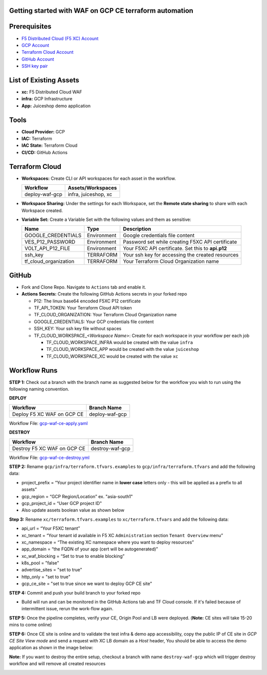 Getting started with WAF on GCP CE terraform automation
---------------

Prerequisites
-------------

-  `F5 Distributed Cloud (F5 XC) Account <https://console.ves.volterra.io/signup/usage_plan>`__
-  `GCP Account <https://cloud.google.com/docs/get-started>`__
-  `Terraform Cloud Account <https://developer.hashicorp.com/terraform/tutorials/cloud-get-started>`__
-  `GitHub Account <https://github.com>`__
-  `SSH key pair <https://cloud.google.com/compute/docs/connect/create-ssh-keys>`__


List of Existing Assets
-----------------------

-  **xc:** F5 Distributed Cloud WAF
-  **infra:** GCP Infrastructure
-  **App:** Juiceshop demo application


Tools
-----

-  **Cloud Provider:** GCP
-  **IAC:** Terraform
-  **IAC State:** Terraform Cloud
-  **CI/CD:** GitHub Actions

Terraform Cloud
---------------

-  **Workspaces:** Create CLI or API workspaces for each asset in the
   workflow.

   +---------------------------+-------------------------------------------+
   |         **Workflow**      |  **Assets/Workspaces**                    |
   +===========================+===========================================+
   |   deploy-waf-gcp          |   infra, juiceshop, xc                    |
   +---------------------------+-------------------------------------------+


-  **Workspace Sharing:** Under the settings for each Workspace, set the
   **Remote state sharing** to share with each Workspace created.

-  **Variable Set:** Create a Variable Set with the following values and them as sensitive:

   +------------------------------------------+--------------+------------------------------------------------------+
   |         **Name**                         |  **Type**    |      **Description**                                 |
   +==========================================+==============+======================================================+
   |        GOOGLE_CREDENTIALS                | Environment  |  Google credentials file content                     |
   +------------------------------------------+--------------+------------------------------------------------------+
   | VES_P12_PASSWORD                         | Environment  |  Password set while creating F5XC API certificate    |
   +------------------------------------------+--------------+------------------------------------------------------+
   | VOLT_API_P12_FILE                        | Environment  |  Your F5XC API certificate. Set this to **api.p12**  |
   +------------------------------------------+--------------+------------------------------------------------------+
   | ssh_key                                  | TERRAFORM    |  Your ssh key for accessing the created resources    |
   +------------------------------------------+--------------+------------------------------------------------------+
   | tf_cloud_organization                    | TERRAFORM    |  Your Terraform Cloud Organization name              |
   +------------------------------------------+--------------+------------------------------------------------------+



GitHub
------

-  Fork and Clone Repo. Navigate to ``Actions`` tab and enable it.

-  **Actions Secrets:** Create the following GitHub Actions secrets in
   your forked repo

   -  P12: The linux base64 encoded F5XC P12 certificate
   -  TF_API_TOKEN: Your Terraform Cloud API token
   -  TF_CLOUD_ORGANIZATION: Your Terraform Cloud Organization name
   -  GOOGLE_CREDENTIALS: Your GCP credentials file content
   -  SSH_KEY: Your ssh key file without spaces
   -  TF_CLOUD_WORKSPACE\_\ *<Workspace Name>*: Create for each
      workspace in your workflow per each job

      -  TF_CLOUD_WORKSPACE_INFRA would be created with the
         value ``infra``

      -  TF_CLOUD_WORKSPACE_APP would be created with the
         value ``juiceshop``

      -  TF_CLOUD_WORKSPACE_XC would be created with the
         value ``xc``


Workflow Runs
-------------

**STEP 1:** Check out a branch with the branch name as suggested below for the workflow you wish to run using
the following naming convention.

**DEPLOY**

================================               =======================
Workflow                                         Branch Name
================================               =======================
Deploy F5 XC WAF on GCP CE                       deploy-waf-gcp
================================               =======================

Workflow File: `gcp-waf-ce-apply.yaml </.github/workflows/gcp-waf-ce-apply.yaml>`__

**DESTROY**

================================               =======================
Workflow                                         Branch Name
================================               =======================
Destroy F5 XC WAF on GCP CE                      destroy-waf-gcp
================================               =======================

Workflow File: `gcp-waf-ce-destroy.yml </.github/workflows/gcp-waf-ce-destroy.yaml>`__

**STEP 2:** Rename ``gcp/infra/terraform.tfvars.examples`` to ``gcp/infra/terraform.tfvars`` and add the following data:

-  project_prefix = “Your project identifier name in **lower case** letters only - this will be applied as a prefix to all assets”

-  gcp_region = “GCP Region/Location” ex. "asia-south1"

-  gcp_project_id = “User GCP project ID"

-  Also update assets boolean value as shown below

.. image:: assets/infra-tfvars.JPG

**Step 3:** Rename ``xc/terraform.tfvars.examples`` to ``xc/terraform.tfvars`` and add the following data:

-  api_url = “Your F5XC tenant”

-  xc_tenant = “Your tenant id available in F5 XC ``Administration`` section ``Tenant Overview`` menu”

-  xc_namespace = “The existing XC namespace where you want to deploy resources”

-  app_domain = “the FQDN of your app (cert will be autogenerated)”

-  xc_waf_blocking = “Set to true to enable blocking”

-  k8s_pool = "false"

-  advertise_sites = "set to true"

-  http_only = "set to true"

-  gcp_ce_site = "set to true since we want to deploy GCP CE site"

.. image:: assets/xc-tfvars.JPG


**STEP 4:** Commit and push your build branch to your forked repo

- Build will run and can be monitored in the GitHub Actions tab and TF Cloud console. If it's failed because of intermittent issue, rerun the work-flow again.

.. image:: assets/workflow-output.JPG

**STEP 5:** Once the pipeline completes, verify your CE, Origin Pool and LB were deployed. (**Note:** CE sites will take 15-20 mins to come online)

.. image:: assets/gcp-site.JPG


**STEP 6:** Once CE site is online and to validate the test infra & demo app accessibility, copy the public IP of CE site in `GCP CE Site View mode` and send a request with XC LB domain as a `Host` header, You should be able to access the demo application as shown in the image below:

.. image:: assets/gcp-ce-ip.jpg
.. image:: assets/postman.jpg


**Note:** If you want to destroy the entire setup, checkout a branch with name ``destroy-waf-gcp`` which will trigger destroy workflow and will remove all created resources

.. image:: assets/destroy.png
